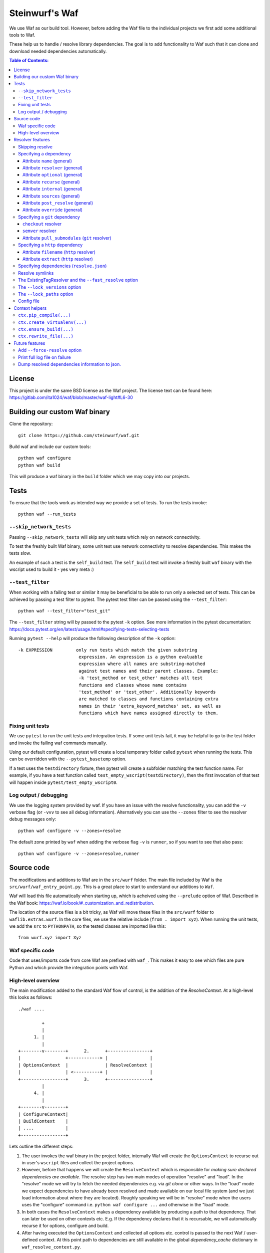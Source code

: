 Steinwurf's Waf
===============
|Waf Python Tests| |Black| |Flake8|

.. |Waf Python Tests| image:: https://github.com/steinwurf/waf/actions/workflows/python-waf.yml/badge.svg
   :target: https://github.com/steinwurf/waf/actions/workflows/python-waf.yml

.. |Flake8| image:: https://github.com/steinwurf/waf/actions/workflows/flake.yml/badge.svg
    :target: https://github.com/steinwurf/waf/actions/workflows/flake.yml

.. |Black| image:: https://github.com/steinwurf/waf/actions/workflows/black.yml/badge.svg
      :target: https://github.com/steinwurf/waf/actions/workflows/black.yml

We use Waf as our build tool. However, before adding the Waf
file to the individual projects we first add some additional
tools to Waf.

These help us to handle / resolve library dependencies. The goal is to
add functionality to Waf such that it can clone and download needed dependencies
automatically.

.. contents:: Table of Contents:
   :local:

License
-------
This project is under the same BSD license as the Waf project. The license text
can be found here: https://gitlab.com/ita1024/waf/blob/master/waf-light#L6-30

Building our custom Waf binary
------------------------------

Clone the repository::

    git clone https://github.com/steinwurf/waf.git

Build waf and include our custom tools::

    python waf configure
    python waf build

This will produce a waf binary in the ``build`` folder which we may copy into
our projects.

Tests
-----

To ensure that the tools work as intended way we provide a set of
tests. To run the tests invoke::

      python waf --run_tests

``--skip_network_tests``
........................

Passing ``--skip_network_tests`` will skip any unit tests which rely on network
connectivity.

To test the freshly built Waf binary, some unit test use network connectivity
to resolve dependencies. This makes the tests slow.

An example of such a test is the ``self_build`` test. The ``self_build`` test
will invoke a freshly built ``waf`` binary with the wscript used to build it -
yes very meta :)

``--test_filter``
.................

When working with a failing test or similar it may be beneficial to be able
to run only a selected set of tests. This can be achieved by passing a test
filter to pytest. The pytest test filter can be passed using the
``--test_filter``::

    python waf --test_filter="test_git"

The ``--test_filter`` string will by passed to the pytest ``-k``
option. See more information in the pytest documentation:
https://docs.pytest.org/en/latest/usage.html#specifying-tests-selecting-tests

Running ``pytest --help`` will produce the following description of the
``-k`` option::

    -k EXPRESSION         only run tests which match the given substring
                           expression. An expression is a python evaluable
                           expression where all names are substring-matched
                           against test names and their parent classes. Example:
                           -k 'test_method or test_other' matches all test
                           functions and classes whose name contains
                           'test_method' or 'test_other'. Additionally keywords
                           are matched to classes and functions containing extra
                           names in their 'extra_keyword_matches' set, as well as
                           functions which have names assigned directly to them.

Fixing unit tests
.................

We use ``pytest`` to run the unit tests and integration tests. If some unit
tests fail, it may be helpful to go to the test folder and invoke the failing
waf commands manually.

Using our default configuration, pytest will create a local temporary folder
called ``pytest``  when running the tests. This can be overridden with the
``--pytest_basetemp`` option.

If a test uses the ``testdirectory`` fixture, then pytest will create a
subfolder matching the test function name. For example, if you have a test
function called ``test_empty_wscript(testdirectory)``, then the first invocation
of that test will happen inside ``pytest/test_empty_wscript0``.

Log output / debugging
......................

We use the logging system provided by waf. If you have an issue with the
resolve functionality, you can add the ``-v`` verbose flag (or ``-vvv``
to see all debug information). Alternatively you can use the
``--zones`` filter to see the resolver debug messages only::

    python waf configure -v --zones=resolve

The default zone printed by ``waf`` when adding the verbose flag ``-v`` is
``runner``, so if you want to see that also pass::

    python waf configure -v --zones=resolve,runner


Source code
-----------

The modifications and additions to Waf are in the ``src/wurf`` folder. The
main file included by Waf is the ``src/wurf/waf_entry_point.py``. This is a great
place to start to understand our additions to ``Waf``.

Waf will load this file automatically when starting up, which is acheived using
the ``--prelude`` option of Waf. Described in the Waf book:
https://waf.io/book/#_customization_and_redistribution.

The location of the source files is a bit tricky, as Waf will move these files
in the ``src/wurf`` folder to ``waflib.extras.wurf``. In the core files, we use
the relative include (``from . import xyz``). When running the unit tests,
we add the ``src`` to ``PYTHONPATH``, so the tested classes are imported like
this::

    from wurf.xyz import Xyz

Waf specific code
.................

Code that uses/imports code from core Waf are prefixed with ``waf_``. This
makes it easy to see which files are pure Python and which provide the
integration points with Waf.


High-level overview
...................

The main modification added to the standard Waf flow of control, is the addition
of the `ResolveContext`. At a high-level this looks as follows::

    ./waf ....

             +
             |
          1. |
             |
    +--------v--------+      2.      +----------------+
    |                 +------------> |                |
    | OptionsContext  |              | ResolveContext |
    |                 | <----------+ |                |
    +-----------------+      3.      +----------------+
             |
          4. |
             |
    +--------v--------+
    | ConfigureContext|
    | BuildContext    |
    | ....            |
    +-----------------+

Lets outline the different steps:

1. The user invokes the waf binary in the project folder, internally Waf will
   create the ``OptionsContext`` to recurse out in user's ``wscript`` files and collect
   the project options.
2. However, before that happens we will create the ``ResolveContext`` which is
   responsible for *making sure declared dependencies are available*. The resolve
   step has two main modes of operation "resolve" and "load". In the "resolve"
   mode we will try to fetch the needed dependencies e.g. via `git clone` or
   other ways. In the "load" mode we expect dependencies to have already been
   resolved and made available on our local file system (and we just load
   information about where they are located). Roughly speaking we
   will be in "resolve" mode when the users uses the "configure" command i.e.
   ``python waf configure ...`` and otherwise in the "load" mode.
3. In both cases the ``ResolveContext`` makes a dependency available by producing
   a path to that dependency. That can later be used on other contexts etc. E.g.
   If the dependency declares that it is recursable, we will automatically
   recurse it for options, configure and build.
4. After having executed the ``OptionsContext`` and collected all options etc.
   control is passed to the next Waf / user-defined context. At this point
   path to dependencies are still available in the global
   `dependency_cache` dictionary in ``waf_resolve_context.py``.


Resolver features
-----------------

Skipping resolve
................

Sometimes it is useful to skip the resolve step e.g. if you doing something
different than building the source code.

We've added an option to skip the resolve step::

    python waf --no_resolve ...

Specifying a dependency
.......................

There are two overall ways of specifying a dependency.

1. Using a ``resolve.json`` file.
2. Defining a ``resolve(...)`` function in the project's ``wscript``

A dependency is described using a number of key-value attributes. The following
defines the general dependency attributes:

Attribute ``name`` (general)
,,,,,,,,,,,,,,,,,,,,,,,,,,,,

The ``name`` attribute is a string the assigns a human readable name to the
dependency::

    {
        "name": "my-pet-library",
        ...
    }

The name must be unique among all dependencies.

Attribute ``resolver`` (general)
,,,,,,,,,,,,,,,,,,,,,,,,,,,,,,,,

The ``resolver`` attribute is a string that specifies the resolver type used to
download the dependency::

    {
        "name": "my-pet-library",
        "resolver": "git",
        ...
    }

Valid resolver types are: ``{"git" | "http"}``.

Attribute ``optional`` (general)
,,,,,,,,,,,,,,,,,,,,,,,,,,,,,,,,

The ``optional`` attribute is a boolean which specifies that a dependency
is allowed to fail during the resolve step::

    {
        "name": "my-pet-library",
        "resolver": "git",
        "optional": true,
        ...
    }

If ``optional`` is not specified, it will default to ``false``.

Attribute ``recurse`` (general)
,,,,,,,,,,,,,,,,,,,,,,,,,,,,,,,,

This attribute specifies whether Waf should recurse into the dependency folder.

This is useful if the dependency is itself a Waf project. When recursing into
a folder Waf will look for a wscript in the folder and execute its commands.

Currently we will automatically (if recurse is ``true``), recurse into and execute
following Waf commands: (``resolve``, ``options``, ``configure``, ``build``)

As we also recurse into ``resolve`` it also enables us to recursively to resolve
the dependencies of our dependencies.

If you have a wscript where you would like to recurse dependencies for a custom
waf command, say ``upload``, then add the following to your wscript's
``upload`` function::

    def upload(ctx):
        ... your code
        # Now lets recurse and execute the upload functions in dependencies
        # wscripts.

        import waflib.extras.wurf.waf_resolve_context

        # Call upload in all dependencies (if it exists)
        waf_resolve_context.recurse_dependencies(self)

Example of attributes::

    {
        "name": "my-pet-library",
        "resolver": "git",
        "optional": true,
        "recurse": true,
        ...
    }

If ``recurse`` is not specified, it will default to ``true``.

Attribute ``internal`` (general)
,,,,,,,,,,,,,,,,,,,,,,,,,,,,,,,,

The ``internal`` attribute is a boolean whether the dependency is internal to
the specific project. Lets make a small example, say we have two libraries
``libfoo`` which depends on ``libbar``. ``libbar`` has a dependency on ``gtest``
for running unit-tests etc. However, when resolving dependencies of ``libfoo``
we only get ``libbar`` because ``gtest`` is marked as ``internal`` to ``libbar``.
As illustrated by the small figure::

    +-------+
    |libfoo |
    +---+---+
        |
        |
        v
    +---+---+  internal   +--------+
    |libbar | +---------> | gtest  |
    +-------+             +--------+

Example of attributes::

    {
        "name": "my-pet-library",
        "resolver": "git",
        "optional": true,
        "recurse": true,
        "internal": true,
        ...
    }

If ``internal`` is not specified, it will default to ``false``.

Internal dependencies can be skipped from the top-level resolve step by
providing the ``--skip_internal`` option.

Attribute ``sources`` (general)
,,,,,,,,,,,,,,,,,,,,,,,,,,,,,,,,

The ``sources`` attribute is a list containing URLs for the dependency. The URL
format depends on the resolver.

Example of attributes::

    {
        "name": "my-pet-library",
        "resolver": "git",
        "optional": true,
        "recurse": true,
        "internal": true,
        "sources": ["github.com/myorg/mylib.git"]
    }

Attribute ``post_resolve`` (general)
,,,,,,,,,,,,,,,,,,,,,,,,,,,,,,,,,,,,,

The ``post_resolve`` attribute is a list of steps to be performed after
successfully resolving a dependency.

The steps will be performed in the order they are specified.

Example of attributes::

    {
        "name": "my-pet-library",
        "resolver": "git",
        "optional": true,
        "recurse": true,
        "internal": true,
        "sources": ["github.com/myorg/mylib.git"],
        "post_resolve": [
            { "type": "run", "command": "tar -xvj file.tar" }
        ]
    }

The idea is to support different types of ``post_resolve`` steps,
currently we support the following:

1. ``run``: This type of post resolve step runs a ``command`` in the folder
   where the dependency has been resolved. The ``command`` can be either
   a string or list of strings i.e. the following is also valid::

       { "type": "run", "command": ["tar", "-xvj", "file.tar"] }

Attribute ``override`` (general)
,,,,,,,,,,,,,,,,,,,,,,,,,,,,,,,,

The ``override`` attribute is a boolean which forces specific settings
for a dependency. This attribute is useful if the same dependency is defined in
multiple projects and we want to force all projects to use the same version.

Example::

    +---------+  v1.1.0  +---------+
    |   app   +--------->| libbar  |
    +----+----+          +----+----+
         |                    |
         |                    | v2.0.0
         |                    v
         |     v2.0.0    +----+----+
         +-------------->| libfoo  |
                         +---------+

In the example above both ``app`` and ``libbar`` both depend on ``v2.0.0`` of
``libfoo``. Now lets say that the maintainer of ``app`` would like to experiment
with the new version of ``libfoo``. However, doing this results in a dependency
mismatch since ``libbar`` still depends on the old version.

To force a specific dependency we can use the ``override`` attribute (we use the
``git`` resolver here, you can read more about that below)::

    {
        "name": "libfoo"
        "resolver": "git",
        "method": "checkout",
        "checkout": "v3.0.0",
        "override": true,
        "sources": ["github.com/myorg/libfoo.git"]
        ...
    }

Setting ``override`` to ``true`` means that all projects will be forced to use
the specified options for a dependency. If ``override`` is not specified
it will default to ``false``.

Aside: The ``override`` attribute is similar to what can be locally acheived by
passing *user options* e.g. ``--libfoo-checkout=v3.0.0`` or
``--libfoo_path=...`` to ``./waf configure``. However, specifying the
``override`` attribute will allow such a change to be pushed to version control
etc.

Specifying a ``git`` dependency
...............................

The ``method`` attribute on a resolver of type ``git`` allows us to select
how the ``git`` resolver determines the correct version of the dependency to
use.

``checkout`` resolver
,,,,,,,,,,,,,,,,,,,,,

The simplest to use is the ``checkout`` method, which combined with the
``checkout`` attribute will use git to clone a specific tag, branch or SHA1
commit.::

    {
        "name": "somelib"
        "resolver": "git",
        "method": "checkout",
        "checkout": "my-branch"
        "sources": ["github.com/myorg/somelib.git"]
        ...
    }

``semver`` resolver
,,,,,,,,,,,,,,,,,,,

The ``semver`` method will use Semantic Versioning (www.semver.org) to select
the correct version (based on the available git tags). Using the ``major``
attribute we specific which major version of a dependency to use.  Example::

    On first resolve         Second resolve
    +-----------------------+-----------------------+
                            |
                   4.0.0    |                 4.0.0
                   4.0.1    |                 4.0.1
    Selected +---> 4.1.1    |                 4.1.1
                            |  Selected +---> 4.2.0
                            |                 5.0.0
                            |
                            +

On the initial resolve the newest available tag with major version 4 is
``4.1.1``. At a later point in time a we re-run resolve, this time new
versions of our dependency has been released and the newest is now ``4.2.0``.

Attributes::

    {
        "name": "someotherlib"
        "resolver": "git",
        "method": "semver",
        "major": 4,
        "sources": ["github.com/myorg/someotherlib.git"]
    }

Attribute ``pull_submodules`` (``git`` resolver)
,,,,,,,,,,,,,,,,,,,,,,,,,,,,,,,,,,,,,,,,,,,,,,,,

Using this attribute you can control whether submodules in a git dependency
should be cloned/pulled. Default is ``true`` which will clone/pull submodules if
found. To avoid cloning/pulling a submodule set ``pull_submodules: false``::

    {
        "name": "somelib"
        "resolver": "git",
        "method": "checkout",
        "checkout": "my-branch"
        "sources": ["github.com/myorg/somelib.git"],
        "pull_submodules": false
        ...
    }

Specifying a ``http`` dependency
...............................

Using the ``http`` resolver we can specify download dependencies via HTTP.

Attribute ``filename`` (``http`` resolver)
,,,,,,,,,,,,,,,,,,,,,,,,,,,,,,,,,,,,,,,,,,

Specify a filename of the downloaded dependency::

    {
        "name": "myfile"
        "resolver": "http",
        "filename": "somefile.zip",
        "sources": ["http://mydomain.com/myfile.zip"]
    }

The attribute is optional. If not specified the resolver will try to derive the
filename from the dependency URL, or the returned HTTP headers.

Attribute ``extract`` (``http`` resolver)
,,,,,,,,,,,,,,,,,,,,,,,,,,,,,,,,,,,,,,,,,,

If the dependency is an archive (e.g. ``zip``, ``tar.gz``, etc.) the ``extract``
boolean specifies whether the archive should be extracted::

    {
        "name": "myfile"
        "resolver": "http",
        "extract": true,
        "sources": ["http://mydomain.com/myfile.zip"]
    }

If the ``extract`` attribute is not specified it defaults to ``false``.

Specifying dependencies (``resolve.json``)
.........................................

Providing third-party tooling to work with the dependencies, i.e. monitoring
the dependencies and sending push notifications when new versions are available
etc. is a lot easier if dependencies are stored outside the ``wscript`` in an
easy to process data structure.

It is therefore recommended that users specify dependencies using a
``resolve.json`` file.

A simple example for a ``resolve.json`` file specifying a single git semver
dependency::

    [
        {
            "name": "waf-tools",
            "resolver": "git",
            "method": "semver",
            "major": 4,
            "sources": ["github.com/steinwurf/waf-tools.git"]
        }
    ]

If needed it is still possible to define the ``resolve(...)`` function
in the ``wscript``. This should only be used in situations where some information
about a dependency is not known until runtime or when some computations are
needed to determine some information regarding a dependency. In that case, the
user can define the ``resolve(...)`` function in the ``wscript`` and write the
needed Python code.

To support both these configuration methods, we define the following "rules":

1. The user defined ``resolve(...)`` function will always be called before
   loading a ``resolve.json`` file (if present).
2. It is valid to mix both methods to define dependencies.

Specifying the dependency from the example above in ``resolve(...)`` of the
project's wscript::

    def resolve(ctx):

        ctx.add_dependency(
            name='waf-tools',
            resolver='git',
            method='semver',
            major=4,
            sources=['github.com/steinwurf/waf-tools.git'])

Resolve symlinks
................

The purpose of this feature is to provide stable locations in the file system
for the downloaded dependencies.

By default, several folders will be created during the process of resolving
dependencies. Several projects can share the same folder for resolved
dependencies (this is controlled using the ``--resolve_path`` option). To avoid
confusing/error-prone situations the folders are considered immutable. This
results in some overhead, as the dependency paths will change as new
versions of them become available. E.g if the ``gtest`` dependency is currently
located under ``/path/to/gtest-1.6.7-someh4sh``, as soon as version ``1.6.8`` is
released and the user re-runs ``python waf configure`` the path may be
updated to ``/path/to/gtest-1.6.8-someh4sh`` as the resolver noticed the new
version.

This is problematic e.g. for IDE configurations where the user needs to manually
go and update the path in the IDE to the new location.

Moreover, Waf fails to recognize changes in dependency include files
if they are located outside the project root. This is very annoying if you
are developing header-only projects side-by-side, because you need to rebuild
the entire project if some header file changed. But if the dependencies
are accessed through a symlink within the project, then Waf will be able to
track the changes in all the include files.

To avoid these problems, we created the ``resolve_symlinks`` local folder in
the project root that contains symlinks to the resolved dependencies. The
path can be changed with the ``--symlinks_path`` option.

For the previous example we would see the following in the ``resolve_symlinks``
folder::

    $ ls -la resolve_symlinks/
    total 0
    lrwxrwxrwx 1 usr usr 29 Feb 20 20:55 gtest -> /path/to/gtest-1.6.7-someh4sh

After re-running ``python waf configure ...``::

    $ ls -la resolve_symlinks/
    total 0
    lrwxrwxrwx 1 usr usr 29 Feb 20 20:57 gtest -> /path/to/gtest-1.6.8-someh4sh

The ExistingTagResolver and the ``--fast_resolve`` option
.........................................................

Running ``python waf configure`` can take a very long time if the project
has a lot of dependencies. In the past, we had to endure a long delay when
re-configuring even if the dependencies have not changed at all, or if we just
wanted to change the compiler,

To solve that problem, we implemented the ExistingTagResolver that checks
if a newer, compatible version of a Steinwurf dependency project has been
released using the tag database here:
http://files.steinwurf.com/registry/tags.json

If the latest compatible tag is already available in our
``resolved_dependencies`` folder, then the resolver will use that tag without
running any git operations, so the configure operation can be extremely fast.
Moreover, if the same ``resolved_dependencies`` folder is used for multiple
projects that have similar dependencies, then it is guaranteed that we download
a new version of some dependency exactly once.

The ExistingTagResolver is enabled by default.

For an even faster experience, we also provide the ``--fast_resolve`` option
that should only invoke the resolvers for dependencies that have not been
downloaded. Already downloaded dependencies should be loaded from the cache.

``--fast_resolve`` can also be combined with other resolver options.
For example, we can manually set the path of the ``foo`` dependency and use
``--fast_resolve`` to load all other dependencies from cache::

    python waf configure --foo-path /tmp/foo --fast_resolve


The ``--lock_versions`` option
..............................

The ``--lock_versions`` option will write ``lock_resolve.json`` to the project
folder. This file will describe the exact version information about the
project's dependencies.

The version information can be different for different resolvers:

- ``git`` resolvers will store the SHA1 commit id or the semver tag of the
  dependency.
- ``http`` resolvers will store the SHA1 sum of the downloaded dependency.

If the ``lock_resolve.json`` is present, it will take precedence over all
resolvers besides the user options such as manually specifying checkout or
path.

You can commit the ``lock_resolve.json`` file to git, e.g. when creating
a LTS (Long Term Support) release or similar where you want to pin the exact
versions for each dependency

As an example::

    # Writes / overwrites an existing lock_resolve.json
    python waf configure --lock_versions

The ``--lock_paths`` option
...........................

The ``--lock_paths`` will write a ``lock_resolve.json`` file in the project
folder. It behaves differently from the ``--lock_versions`` option in that it
will store the relative paths to the resolved dependencies. The typical
use case for this is to download all dependencies into a folder stored within
the project (default behavior) in order to make a standalone archive.

If the ``lock_resolve.json`` is present, it will take precedence over all
resolvers besides the user options, such as manually specifying checkout or
path.

This makes it possible to easily create a standalone archive::

    python waf configure --lock_paths
    python waf standalone

Config file
...........

Using the ``--resolve_path`` option whenever doing a resolve or configure can be
cumbersome.
To combat this a config file can be used for overriding the default value for
this option.

The config file must be called ``.wurf_config``, and must be located in either
the project's directory or the user's directory. Note, the former takes priority
over the latter.

The following is an example of the content of a config file::

    [DEFAULT]
    resolve_path = ~/projects/dependencies

This config file will will override the default value for the resolve_path with
``~/projects/dependencies``.

Context helpers
---------------

We add various helpers to the Waf context objects. The following list is an
incomplete list of the helpers that are added.

``ctx.pip_compile(...)``
........................

Compiles a ``requirements_in`` file to a ``requirements_txt`` file. The
``requirements_in`` file is hashed and the hash is stored in the
``requirements_txt``.

The requirements_txt will be re-generated in two cases:

- The hash of the requirements_in file has changed.
- The requirements_txt file does not exist.


``ctx.create_virtualenv(...)``
..............................

Creates a virtualenv in a specified folder.


``ctx.ensure_build(...)``
..............................

Ensure that we've run the build step before running the current command.

``ctx.rewrite_file(...)``
.........................

Rewrites content of a file - useful for updating e.g. version numbers when
doing a release.

Future features
---------------

The following list contains the work items that we have identified as "cool"
features for the Waf dependency resolve extension.

Add ``--force-resolve`` option
..............................

Certain resolvers utilize "shortcuts" such as using cached information about
dependencies to speed the resolve step. Providing this option should by-pass
such optimizations and do a full resolve - not relying on any form of cached
data.

Print full log file on failure
..............................

To make error messages user-friendly the default is to redirect full tracebacks
(showing where an error originated), to the log files. However, if running on
a build system it is convenient to have the full traceback printed to the
terminal, this avoid us having to log into the machine an manually retrieve the
log file.

Dump resolved dependencies information to json.
...............................................

To support third party tooling working with information about an already
resolved dependency we implement the ``--dump-resolved-dependencies`` option.

This will write out information about resolved dependencies such as semver tag
chosen etc.
